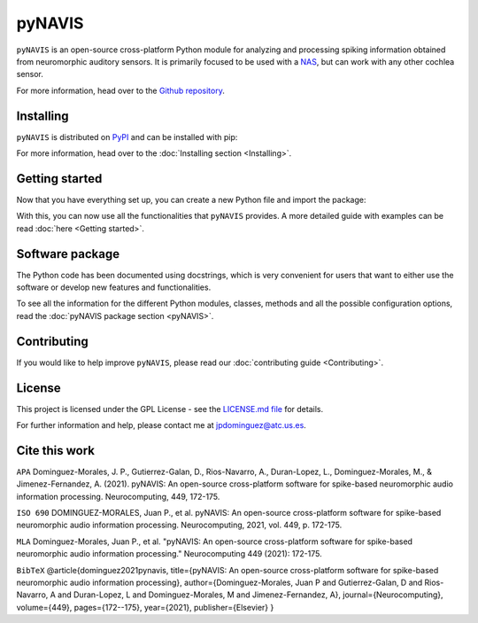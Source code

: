 
********
pyNAVIS
********


.. image:: https://img.shields.io/pypi/v/pyNAVIS.svg
   :target: https://pypi.python.org/pypi/pyNAVIS
   :alt: Pypi Version 
.. image:: https://img.shields.io/pypi/l/pyNAVIS.svg
   :target: https://pypi.python.org/pypi/pyNAVIS/
   :alt: License
.. image:: https://readthedocs.org/projects/pynavis/badge/?version=latest
   :target: https://pynavis.readthedocs.io/en/latest/?badge=latest
   :alt: Documentation Status




``pyNAVIS`` is an open-source cross-platform Python module for analyzing and processing spiking information obtained from neuromorphic auditory sensors. It is primarily focused to be used with a NAS_, but can work with any other cochlea sensor.



For more information, head over to the `Github repository <https://github.com/jpdominguez/pyNAVIS>`_.

.. _NAS: https://github.com/RTC-research-group/OpenNAS

Installing
==========

``pyNAVIS`` is distributed on PyPI_ and can be installed with pip:

.. prompt:: bash $

   pip install pyNAVIS

For more information, head over to the :doc:`Installing section <Installing>`.

.. _PyPI: https://pypi.python.org/pypi/pyNAVIS


Getting started
===============

Now that you have everything set up, you can create a new Python file and import the package:

.. prompt:: python \

   from pyNAVIS import *

With this, you can now use all the functionalities that ``pyNAVIS`` provides. A more detailed guide with examples can be read :doc:`here <Getting started>`.


Software package
================

The Python code has been documented using docstrings, which is very convenient for users that want to either use
the software or develop new features and functionalities.

To see all the information for the different Python modules, classes, methods and all the possible configuration 
options, read the :doc:`pyNAVIS package section <pyNAVIS>`.



Contributing
============

If you would like to help improve ``pyNAVIS``, please read our :doc:`contributing guide <Contributing>`.

License
=======

This project is licensed under the GPL License - see the `LICENSE.md file <https://github.com/jpdominguez/pyNAVIS/blob/master/LICENSE>`__ for details.

For further information and help, please contact me at jpdominguez@atc.us.es.


Cite this work
==============

``APA`` Dominguez-Morales, J. P., Gutierrez-Galan, D., Rios-Navarro, A., Duran-Lopez, L., Dominguez-Morales, M., & Jimenez-Fernandez, A. (2021). pyNAVIS: An open-source cross-platform software for spike-based neuromorphic audio information processing. Neurocomputing, 449, 172-175.

``ISO 690`` DOMINGUEZ-MORALES, Juan P., et al. pyNAVIS: An open-source cross-platform software for spike-based neuromorphic audio information processing. Neurocomputing, 2021, vol. 449, p. 172-175.

``MLA`` Dominguez-Morales, Juan P., et al. "pyNAVIS: An open-source cross-platform software for spike-based neuromorphic audio information processing." Neurocomputing 449 (2021): 172-175.

``BibTeX`` @article{dominguez2021pynavis, title={pyNAVIS: An open-source cross-platform software for spike-based neuromorphic audio information processing}, author={Dominguez-Morales, Juan P and Gutierrez-Galan, D and Rios-Navarro, A and Duran-Lopez, L and Dominguez-Morales, M and Jimenez-Fernandez, A}, journal={Neurocomputing}, volume={449}, pages={172--175}, year={2021}, publisher={Elsevier} }